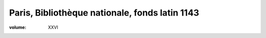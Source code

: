 Paris, Bibliothèque nationale, fonds latin 1143
===============================================

:volume: XXVI
